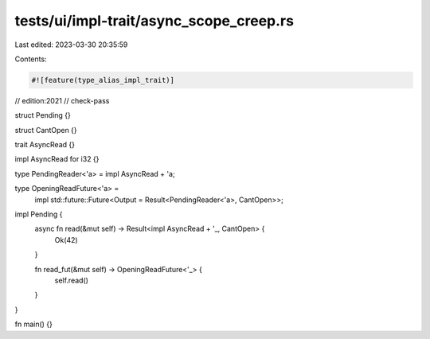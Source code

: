 tests/ui/impl-trait/async_scope_creep.rs
========================================

Last edited: 2023-03-30 20:35:59

Contents:

.. code-block:: rs

    #![feature(type_alias_impl_trait)]
// edition:2021
// check-pass

struct Pending {}

struct CantOpen {}

trait AsyncRead {}

impl AsyncRead for i32 {}

type PendingReader<'a> = impl AsyncRead + 'a;

type OpeningReadFuture<'a> =
    impl std::future::Future<Output = Result<PendingReader<'a>, CantOpen>>;

impl Pending {
    async fn read(&mut self) -> Result<impl AsyncRead + '_, CantOpen> {
        Ok(42)
    }

    fn read_fut(&mut self) -> OpeningReadFuture<'_> {
        self.read()
    }
}

fn main() {}


